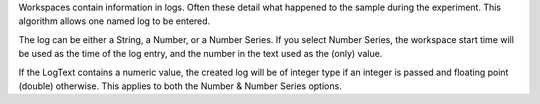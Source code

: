 Workspaces contain information in logs. Often these detail what happened
to the sample during the experiment. This algorithm allows one named log
to be entered.

The log can be either a String, a Number, or a Number Series. If you
select Number Series, the workspace start time will be used as the time
of the log entry, and the number in the text used as the (only) value.

If the LogText contains a numeric value, the created log will be of
integer type if an integer is passed and floating point (double)
otherwise. This applies to both the Number & Number Series options.
